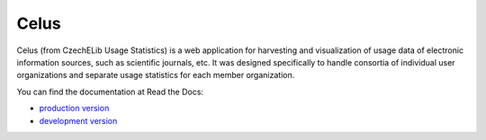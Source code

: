 =====
Celus
=====

Celus (from CzechELib Usage Statistics) is a web application for harvesting and visualization
of usage data of electronic information sources, such as scientific journals, etc. It was
designed specifically to handle consortia of individual user organizations and separate usage
statistics for each member organization.

.. image:: docs/images/dashboard.png
   :scale: 75%


You can find the documentation at Read the Docs:

* `production version <https://celus.readthedocs.io/en/latest/index.html>`_
* `development version <https://celus.readthedocs.io/en/devel/index.html>`_


